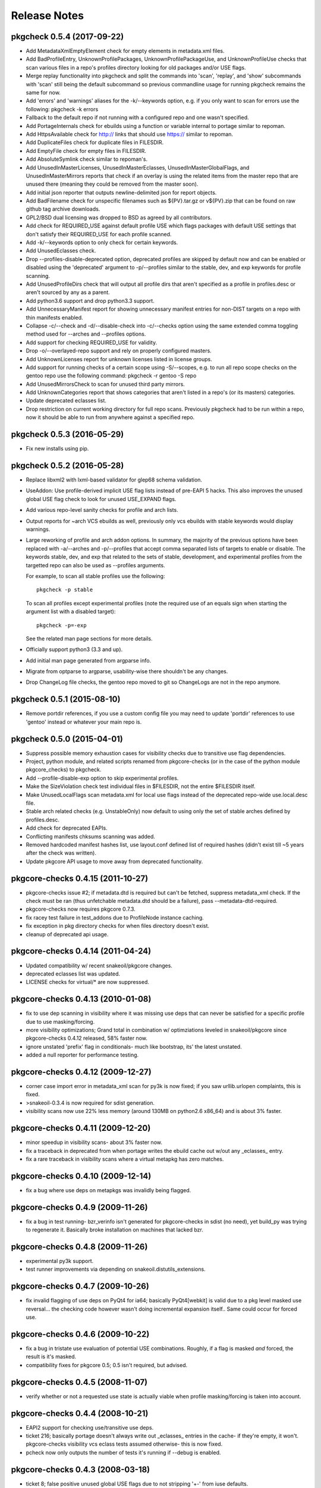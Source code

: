 =============
Release Notes
=============

---------------------------
pkgcheck 0.5.4 (2017-09-22)
---------------------------

- Add MetadataXmlEmptyElement check for empty elements in metadata.xml files.

- Add BadProfileEntry, UnknownProfilePackages, UnknownProfilePackageUse, and
  UnknownProfileUse checks that scan various files in a repo's profiles
  directory looking for old packages and/or USE flags.

- Merge replay functionality into pkgcheck and split the commands into 'scan',
  'replay', and 'show' subcommands with 'scan' still being the default
  subcommand so previous commandline usage for running pkgcheck remains the
  same for now.

- Add 'errors' and 'warnings' aliases for the -k/--keywords option, e.g. if you
  only want to scan for errors use the following: pkgcheck -k errors

- Fallback to the default repo if not running with a configured repo and one
  wasn't specified.

- Add PortageInternals check for ebuilds using a function or variable internal
  to portage similar to repoman.

- Add HttpsAvailable check for http:// links that should use https:// similar
  to repoman.

- Add DuplicateFiles check for duplicate files in FILESDIR.

- Add EmptyFile check for empty files in FILESDIR.

- Add AbsoluteSymlink check similar to repoman's.

- Add UnusedInMasterLicenses, UnusedInMasterEclasses,
  UnusedInMasterGlobalFlags, and UnusedInMasterMirrors reports that check if an
  overlay is using the related items from the master repo that are unused there
  (meaning they could be removed from the master soon).

- Add initial json reporter that outputs newline-delimited json for report
  objects.

- Add BadFilename check for unspecific filenames such as ${PV}.tar.gz or
  v${PV}.zip that can be found on raw github tag archive downloads.

- GPL2/BSD dual licensing was dropped to BSD as agreed by all contributors.

- Add check for REQUIRED_USE against default profile USE which flags packages
  with default USE settings that don't satisfy their REQUIRED_USE for each
  profile scanned.

- Add -k/--keywords option to only check for certain keywords.

- Add UnusedEclasses check.

- Drop --profiles-disable-deprecated option, deprecated profiles are skipped by
  default now and can be enabled or disabled using the 'deprecated' argument to
  -p/--profiles similar to the stable, dev, and exp keywords for profile
  scanning.

- Add UnusedProfileDirs check that will output all profile dirs that aren't
  specified as a profile in profiles.desc or aren't sourced by any as a parent.

- Add python3.6 support and drop python3.3 support.

- Add UnnecessaryManifest report for showing unnecessary manifest entries for
  non-DIST targets on a repo with thin manifests enabled.

- Collapse -c/--check and -d/--disable-check into -c/--checks option using the
  same extended comma toggling method used for --arches and --profiles options.

- Add support for checking REQUIRED_USE for validity.

- Drop -o/--overlayed-repo support and rely on properly configured masters.

- Add UnknownLicenses report for unknown licenses listed in license groups.

- Add support for running checks of a certain scope using -S/--scopes, e.g. to
  run all repo scope checks on the gentoo repo use the following command:
  pkgcheck -r gentoo -S repo

- Add UnusedMirrorsCheck to scan for unused third party mirrors.

- Add UnknownCategories report that shows categories that aren't listed in a
  repo's (or its masters) categories.

- Update deprecated eclasses list.

- Drop restriction on current working directory for full repo scans. Previously
  pkgcheck had to be run within a repo, now it should be able to run from
  anywhere against a specified repo.

---------------------------
pkgcheck 0.5.3 (2016-05-29)
---------------------------

* Fix new installs using pip.

---------------------------
pkgcheck 0.5.2 (2016-05-28)
---------------------------

* Replace libxml2 with lxml-based validator for glep68 schema validation. 

* UseAddon: Use profile-derived implicit USE flag lists instead of pre-EAPI 5
  hacks. This also improves the unused global USE flag check to look for unused
  USE_EXPAND flags.

* Add various repo-level sanity checks for profile and arch lists.

* Output reports for ~arch VCS ebuilds as well, previously only vcs ebuilds
  with stable keywords would display warnings.

* Large reworking of profile and arch addon options. In summary, the majority
  of the previous options have been replaced with -a/--arches and -p/--profiles
  that accept comma separated lists of targets to enable or disable. The
  keywords stable, dev, and exp that related to the sets of stable,
  development, and experimental profiles from the targetted repo can also be
  used as --profiles arguments.

  For example, to scan all stable profiles use the following::

    pkgcheck -p stable

  To scan all profiles except experimental profiles (note the required use of
  an equals sign when starting the argument list with a disabled target)::

    pkgcheck -p=-exp

  See the related man page sections for more details.

* Officially support python3 (3.3 and up).

* Add initial man page generated from argparse info.

* Migrate from optparse to argparse, usability-wise there shouldn't be any
  changes.

* Drop ChangeLog file checks, the gentoo repo moved to git so ChangeLogs are
  not in the repo anymore.

---------------------------
pkgcheck 0.5.1 (2015-08-10)
---------------------------

* Remove portdir references, if you use a custom config file you may need to
  update 'portdir' references to use 'gentoo' instead or whatever your main
  repo is.

---------------------------
pkgcheck 0.5.0 (2015-04-01)
---------------------------

* Suppress possible memory exhaustion cases for visibility checks due to
  transitive use flag dependencies.

* Project, python module, and related scripts renamed from pkgcore-checks (or
  in the case of the python module pkgcore_checks) to pkgcheck.

* Add --profile-disable-exp option to skip experimental profiles.

* Make the SizeViolation check test individual files in $FILESDIR, not the
  entire $FILESDIR itself.

* Make UnusedLocalFlags scan metadata.xml for local use flags instead of the
  deprecated repo-wide use.local.desc file.

* Stable arch related checks (e.g. UnstableOnly) now default to using only the
  set of stable arches defined by profiles.desc.

* Add check for deprecated EAPIs.

* Conflicting manifests chksums scanning was added.

* Removed hardcoded manifest hashes list, use layout.conf defined list of
  required hashes (didn't exist till ~5 years after the check was written).

* Update pkgcore API usage to move away from deprecated functionality.

----------------------------------
pkgcore-checks 0.4.15 (2011-10-27)
----------------------------------

* pkgcore-checks issue #2; if metadata.dtd is required but can't be fetched,
  suppress metadata_xml check.  If the check must be ran (thus unfetchable
  metadata.dtd should be a failure), pass --metadata-dtd-required.

* pkgcore-checks now requires pkgcore 0.7.3.

* fix racey test failure in test_addons due to ProfileNode instance caching.

* fix exception in pkg directory checks for when files directory
  doesn't exist.

* cleanup of deprecated api usage.

----------------------------------
pkgcore-checks 0.4.14 (2011-04-24)
----------------------------------

* Updated compatibility w/ recent snakeoil/pkgcore changes.

* deprecated eclasses list was updated.

* LICENSE checks for virtual/* are now suppressed.

----------------------------------
pkgcore-checks 0.4.13 (2010-01-08)
----------------------------------

* fix to use dep scanning in visibility where it was missing use deps that
  can never be satisfied for a specific profile due to use masking/forcing.

* more visibility optimizations; Grand total in combination w/ optimziations
  leveled in snakeoil/pkgcore since pkgcore-checks 0.4.12 released, 58%
  faster now.

* ignore unstated 'prefix' flag in conditionals- much like bootstrap, its'
  the latest unstated.

* added a null reporter for performance testing.

----------------------------------
pkgcore-checks 0.4.12 (2009-12-27)
----------------------------------

* corner case import error in metadata_xml scan for py3k is now fixed; if
  you saw urllib.urlopen complaints, this is fixed.

* >snakeoil-0.3.4 is now required for sdist generation.

* visibility scans now use 22% less memory (around 130MB on python2.6 x86_64)
  and is about 3% faster.

----------------------------------
pkgcore-checks 0.4.11 (2009-12-20)
----------------------------------

* minor speedup in visibility scans- about 3% faster now.

* fix a traceback in deprecated from when portage writes the ebuild cache out
  w/out any _eclasses_ entry.

* fix a rare traceback in visibility scans where a virtual metapkg has zero
  matches.

----------------------------------
pkgcore-checks 0.4.10 (2009-12-14)
----------------------------------

* fix a bug where use deps on metapkgs was invalidly being flagged.

---------------------------------
pkgcore-checks 0.4.9 (2009-11-26)
---------------------------------

* fix a bug in test running- bzr_verinfo isn't generated for pkgcore-checks
  in sdist (no need), yet build_py was trying to regenerate it.  Basically
  broke installation on machines that lacked bzr.

---------------------------------
pkgcore-checks 0.4.8 (2009-11-26)
---------------------------------

* experimental py3k support.

* test runner improvements via depending on snakeoil.distutils_extensions.

---------------------------------
pkgcore-checks 0.4.7 (2009-10-26)
---------------------------------

* fix invalid flagging of use deps on PyQt4 for ia64; basically PyQt4[webkit]
  is valid due to a pkg level masked use reversal... the checking code however
  wasn't doing incremental expansion itself..  Same could occur for forced use.

---------------------------------
pkgcore-checks 0.4.6 (2009-10-22)
---------------------------------

* fix a bug in tristate use evaluation of potential USE combinations.
  Roughly, if a flag is masked *and* forced, the result is it's masked.

* compatibility fixes for pkgcore 0.5; 0.5 isn't required, but advised.

---------------------------------
pkgcore-checks 0.4.5 (2008-11-07)
---------------------------------

* verify whether or not a requested use state is actually viable when profile
  masking/forcing is taken into account.

---------------------------------
pkgcore-checks 0.4.4 (2008-10-21)
---------------------------------

* EAPI2 support for checking use/transitive use deps.

* ticket 216; basically portage doesn't always write out _eclasses_ entries
  in the cache- if they're empty, it won't.  pkgcore-checks visibility vcs
  eclass tests assumed otherwise- this is now fixed.

* pcheck now only outputs the number of tests it's running if --debug is
  enabled.

---------------------------------
pkgcore-checks 0.4.3 (2008-03-18)
---------------------------------

* ticket 8; false positive unused global USE flags due to not stripping '+-'
  from iuse defaults.

* ticket 7: tune down metadata xml checks verbosity.

* dropped ModularXPortingReport; no longer needed.

----------------------------------
pkgcore-checks 0.4.2 (2007-12-15)
----------------------------------

* minor release to be EAPI=1 compatible wrt IUSE defaults

----------------------------------
pkgcore-checks 0.4.1 (2007-07-16)
----------------------------------

* fixed ticket 90; NonExistantDeps occasionally wouldn't report later versions
  of an offender.

* --disable-arches option; way to specifically disable an arch (blacklisting)
  instead of having to specify all arches.

-------------------------------
pkgcore-checks 0.4 (2007-06-06)
-------------------------------

* update to use snakeoil api.

* Add check to metadata_check.DependencyReport for self-blocking atoms; for
  example, if dev-util/diffball RDEPEND has !dev-util/diffball.

* ticket 82; Fix BadProto result object so it has proper threshold.

* Fix class serialization bug in RestrictsReport.

* profile loadup optimization; pkgcore weakly caches the intermediate nodes,
  pcheck's profile loadup however specifically released the profiles every
  looping; now it temporarily holds onto it, thus allowing the caching to kick
  in.  Among other things, cuts file reads down from 1800 to around around 146.

--------------------
pkgcore-checks 0.3.5
--------------------

* addition of __attrs__ to base.Result classes; use this if __slots__ doesn't
  suffice for listing the attrs to pickle.

* Thanks to Michael Sterret for pointing it out; tweak cleanup scan so that it
  notes 1.12 overshadows 1.11 (stable keywords overshadow earlier unstable
  versions): for example-
  1.11: ~x86 ~amd64
  1.12: x86 ~amd64

--------------------
pkgcore-checks 0.3.4
--------------------

* treat pkg.restrict as a depset.

--------------------
pkgcore-checks 0.3.3
--------------------

* drop digest specific checks; portage now prunes digests on sync regardless
  of whether or not the repo is m2 pure; thus, no way to detect if a missing
  digest is actually a screwup in the repo, or if it's portage being 'special'.
  May re-add the checks down the line, currently however removing them for
  the common case.

* back down check for files directory if manifest2; manifest2 glep didn't
  specify that files directory could be dropped, but portage has deviated there.
  Since been backed down, but getting ahead so we don't need an intermediate
  release when they try it again.

* added check for missing metadata.xml; refactored common error class selection
  logic into base class.

--------------------
pkgcore-checks 0.3.2
--------------------

* correct tracebacks when dealing with a few result objects from repo_metadata

--------------------
pkgcore-checks 0.3.1
--------------------

* makes StaleUnstable abide by --arches; ticket 59 (thanks leio).
* stop complaining about empty keywords, since they're now allowed instead of
  using -\*.

------------------
pkgcore-checks 0.3
------------------

* heavy refactoring of reporter subsystem, and clean up of check results.
  Better messages, better output for normal usage.  to_xml() methods were
  dropped (XmlReporter handles it on it's own), same for to_str() in favor
  of short_desc and long_desc attributes.
* whitespace checks now output one result for each classification for an
  ebuild, instead of emitting reports for each line.
* all remaining 'info' statements are pushed to stderr now.
* new PickleStream reporter; used to serialize check results, and flush the
  stream out stdout.  If you need to get at the data generated, this is the
  sanest way to do it (alternatives require trying to deserialize what a
  reporter does, thus losing data).
* added new tool replay-pcheck-stream; used to replay a pickle stream through
  alternative reporters.

------------------
pkgcore-checks 0.2
------------------

* invocation args have changed- please see readme for details of how to
  use pcheck.
* test suite added; not yet complete coverage, but 90% of the way there.
* --list-checks output format is fair bit more human-readable now.
* better support for overlays (should work fine with appropriate commandline
  options supplied)
* optimizations, and performance regression fixes; fair bit faster then .1.
* new checks can be added via pkgcore 0.2 plugins cache.
* UI improvements; color, and human readable output.
* --xml option was dropped, use --reporter to specify the desired reporter,
  and --list-reporters to see what reporters are available
* added --enable, --disable options to prune add/remove specific checks from
  the run.
* add config based 'suites' that can be ran; basically, sets of tests/targets
  to run via pcheck.  See README for details.
* whitespace checks.

------------------
pkgcore-checks 0.1
------------------

* inital release
